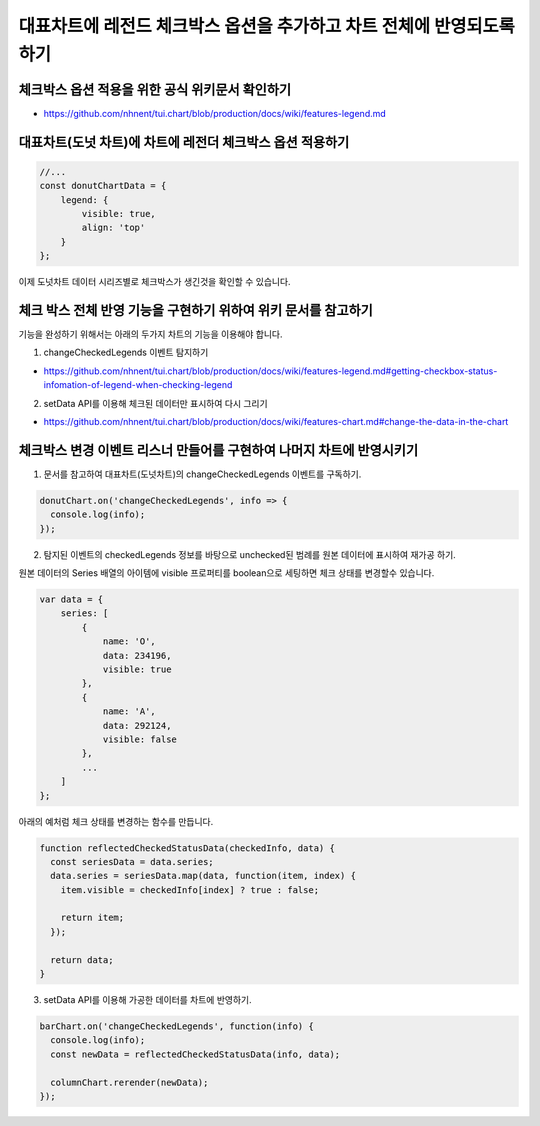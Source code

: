 ###################
대표차트에 레전드 체크박스 옵션을 추가하고 차트 전체에 반영되도록 하기
###################

체크박스 옵션 적용을 위한 공식 위키문서 확인하기
=====================

- https://github.com/nhnent/tui.chart/blob/production/docs/wiki/features-legend.md


대표차트(도넛 차트)에 차트에 레전더 체크박스 옵션 적용하기
=====================

.. code-block:: javascript

  //...
  const donutChartData = {
      legend: {
          visible: true,
          align: 'top'
      }
  };

이제 도넛차트 데이터 시리즈별로 체크박스가 생긴것을 확인할 수 있습니다.


체크 박스 전체 반영 기능을 구현하기 위하여 위키 문서를 참고하기
=====================

기능을 완성하기 위해서는 아래의 두가지 차트의 기능을 이용해야 합니다.

1. changeCheckedLegends 이벤트 탐지하기

- https://github.com/nhnent/tui.chart/blob/production/docs/wiki/features-legend.md#getting-checkbox-status-infomation-of-legend-when-checking-legend

2. setData API를 이용해 체크된 데이터만 표시하여 다시 그리기

- https://github.com/nhnent/tui.chart/blob/production/docs/wiki/features-chart.md#change-the-data-in-the-chart


체크박스 변경 이벤트 리스너 만들어를 구현하여 나머지 차트에 반영시키기
=====================

1. 문서를 참고하여 대표차트(도넛차트)의 changeCheckedLegends 이벤트를 구독하기.

.. code-block:: javascript

  donutChart.on('changeCheckedLegends', info => {
    console.log(info);
  });


2. 탐지된 이벤트의 checkedLegends 정보를 바탕으로 unchecked된 범례를 원본 데이터에 표시하여 재가공 하기.

원본 데이터의 Series 배열의 아이템에 visible 프로퍼티를 boolean으로 세팅하면 체크 상태를 변경할수 있습니다.

.. code-block:: javascript

  var data = {
      series: [
          {
              name: 'O',
              data: 234196,
              visible: true
          },
          {
              name: 'A',
              data: 292124,
              visible: false
          },
          ...
      ]
  };


아래의 예처럼 체크 상태를 변경하는 함수를 만듭니다.

.. code-block:: javascript

  function reflectedCheckedStatusData(checkedInfo, data) {
    const seriesData = data.series;
    data.series = seriesData.map(data, function(item, index) {
      item.visible = checkedInfo[index] ? true : false;

      return item;
    });

    return data;
  }

  
3. setData API를 이용해 가공한 데이터를 차트에 반영하기.

.. code-block:: javascript

  barChart.on('changeCheckedLegends', function(info) {
    console.log(info);
    const newData = reflectedCheckedStatusData(info, data);

    columnChart.rerender(newData);
  });
